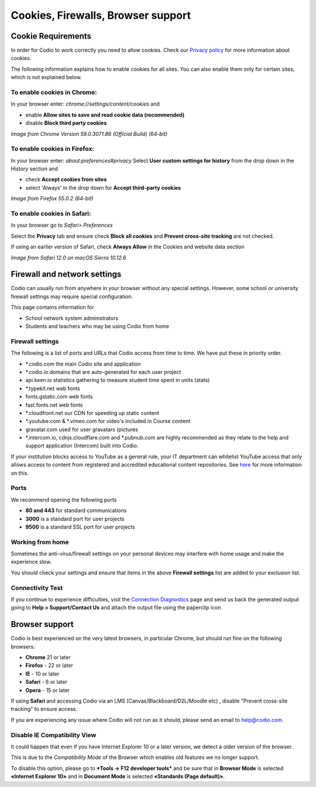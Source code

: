.. meta::
   :description: Cookies, Firewalls, Browser support
   


Cookies, Firewalls, Browser support
===================================

.. _cookie-requirements:

Cookie Requirements
-------------------

In order for Codio to work correctly you need to allow cookies. Check our `Privacy policy <https://www.codio.com/legal-stuff#pii>`_ for more information about cookies.

The following information explains how to enable cookies for all sites. You can also enable them only for certain sites, which is not explained below.

To enable cookies in Chrome:
****************************

In your browser enter: `chrome://settings/content/cookies`
and

- enable **Allow sites to save and read cookie data (recommended)**
- disable **Block third party cookies**

.. image:: /img/chromecookies.png
   :alt: Chrome Cookies


*Image from Chrome Version 59.0.3071.86 (Official Build) (64-bit)*

To enable cookies in Firefox:
*****************************
In your browser enter: `about:preferences#privacy`
Select **User custom settings for history** from the drop down in the History section and

- check **Accept cookies from sites**
- select 'Always' in the drop down for **Accept third-party cookies**

.. image:: /img/firefoxcookies.png
   :alt: Firefox Cookies


*Image from Firefox 55.0.2 (64-bit)*

To enable cookies in Safari:
****************************

In your browser go to `Safari> Preferences`

.. image:: /img/safari.png
   :alt: Safari

Select the **Privacy** tab and ensure check **Block all cookies** and **Prevent cross-site tracking** are not checked.

.. image:: /img/crosssitetracking.png
   :alt: Safari Cookies
   

If using an earlier version of Safari, check **Always Allow** in the Cookies and website data section

*Image from Safari 12.0 on macOS Sierra 10.12.6*

.. _firewalls:

Firewall and network settings
-----------------------------

Codio can usually run from anywhere in your browser without any special settings. However, some school or university firewall settings may require special configuration.

This page contains information for

- School network system administrators
- Students and teachers who may be using Codio from home

Firewall settings
*****************

The following is a list of ports and URLs that Codio access from time to time. We have put these in priority order.

- *.codio.com the main Codio site and application
- *.codio.io domains that are auto-generated for each user project
- api.keen.io statistics gathering to measure student time spent in units   (stats)
- *.typekit.net web fonts
- fonts.gstatic.com web fonts
- fast.fonts.net web fonts
- *.cloudfront.net our CDN for speeding up static content
- *.youtube.com & *.vimeo.com for video's included in Course content
- gravatar.com used for user gravatars (pictures

- *.intercom.io, cdnjs.cloudflare.com and *.pubnub.com are highly recommended as they relate to  the help and support application (Intercom) built into Codio.

If your institution blocks access to YouTube as a general rule, your IT department can whitelist YouTube access that only allows access to content from registered and accredited educational content repositories. See `here <https://support.google.com/youtube/answer/2695317?hl=en-GB>`_ for more information on this.


Ports
*****

We recommend opening the following ports

- **80 and 443** for standard communications
- **3000** is a standard port for user projects
- **9500** is a standard SSL port for user projects

Working from home
*****************

Sometimes the anti-virus/firewall settings on your personal devices may interfere with home usage and make the experience slow.

You should check your settings and ensure that items in the above **Firewall settings** list are added to your exclusion list.

Connectivity Test
*****************

If you continue to experience difficulties, visit the `Connection Diagnostics <https://codio.com/connectivity/index.html/>`_ page and send us back the generated output going to **Help > Support/Contact Us** and attach the output file using the paperclip icon

.. _browser-support:

Browser support
---------------
Codio is best experienced on the very latest browsers, in particular Chrome, but should run fine on the following browsers:

- **Chrome** 21 or later
- **Firefox** - 22 or later
- **IE** - 10 or later
- **Safari** - 6 or later
- **Opera** - 15 or later

If using **Safari** and accessing Codio via an LMS (Canvas/Blackboard/D2L/Moodle etc) , disable "Prevent cross-site tracking" to ensure access.

.. image:: /img/crosssitetracking.png
   :alt: Safari Settings


If you are experiencing any issue where Codio will not run as it should, please send an email to help@codio.com.

.. _disable-ie-compatibility-view:

Disable IE Compatibility View
*****************************

It could happen that even if you have Internet Explorer 10 or a later version, we detect a older version of the browser.

This is due to the *Compatibility Mode* of the Browser which enables old features we no longer support.

To disable this option, please go to ***Tools → F12 developer tools*** and be sure that in **Browser Mode** is selected **«Internet Explorer 10»** and in **Document Mode** is selected **«Standards (Page default)»**.
